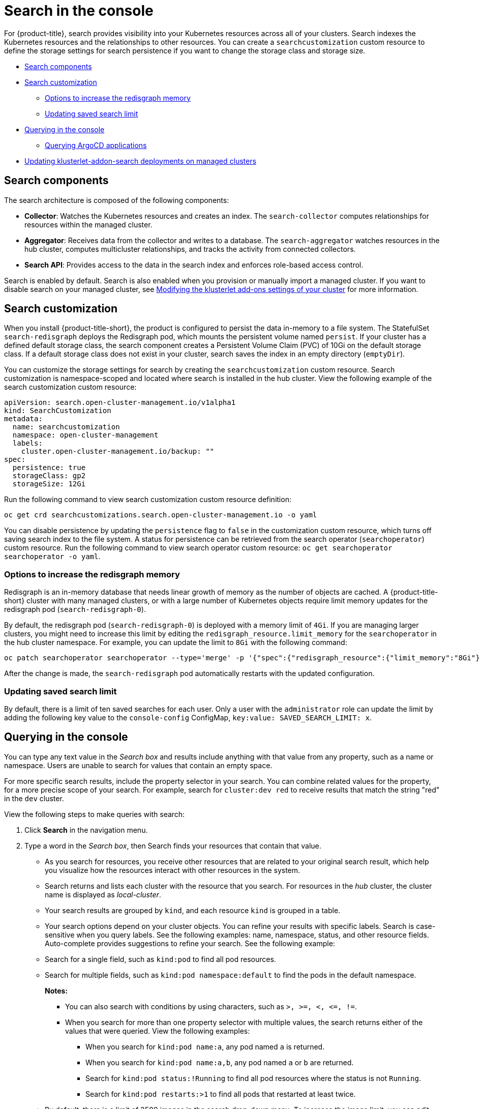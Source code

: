 [#search-in-the-console]
= Search in the console

For {product-title}, search provides visibility into your Kubernetes resources across all of your clusters. Search indexes the Kubernetes resources and the relationships to other resources. You can create a `searchcustomization` custom resource to define the storage settings for search persistence if you want to change the storage class and storage size. 

* <<search-components,Search components>>
* <<search-customization,Search customization>>
** <<options-increase-memory,Options to increase the redisgraph memory>>
** <<update-search-limit,Updating saved search limit>>
* <<queries-in-the-console,Querying in the console>>
** <<search-argo,Querying ArgoCD applications>>
* <<updating-klusterlet-addons-managed,Updating klusterlet-addon-search deployments on managed clusters>>

[#search-components]
== Search components

The search architecture is composed of the following components:

- *Collector*: Watches the Kubernetes resources and creates an index. The `search-collector` computes relationships for resources within the managed cluster.

- *Aggregator*: Receives data from the collector and writes to a database. The `search-aggregator` watches resources in the hub cluster, computes multicluster relationships, and tracks the activity from connected collectors.

- *Search API*: Provides access to the data in the search index and enforces role-based access control.

Search is enabled by default. Search is also enabled when you provision or manually import a managed cluster. If you want to disable search on your managed cluster, see link:../clusters/modify_endpoint.adoc#modifying-the-klusterlet-add-ons-settings-of-your-cluster[Modifying the klusterlet add-ons settings of your cluster] for more information.

[#search-customization]
== Search customization

When you install {product-title-short}, the product is configured to persist the data in-memory to a file system. The StatefulSet `search-redisgraph` deploys the Redisgraph pod, which mounts the persistent volume named `persist`. If your cluster has a defined default storage class, the search component creates a Persistent Volume Claim (PVC) of 10Gi on the default storage class. If a default storage class does not exist in your cluster, search saves the index in an empty directory (`emptyDir`).

You can customize the storage settings for search by creating the `searchcustomization` custom resource. Search customization is namespace-scoped and located where search is installed in the hub cluster. View the following example of the search customization custom resource:

[source,yaml]
----
apiVersion: search.open-cluster-management.io/v1alpha1
kind: SearchCustomization
metadata:
  name: searchcustomization
  namespace: open-cluster-management
  labels:
    cluster.open-cluster-management.io/backup: ""
spec:
  persistence: true
  storageClass: gp2
  storageSize: 12Gi
----

Run the following command to view search customization custom resource definition: 

----
oc get crd searchcustomizations.search.open-cluster-management.io -o yaml
----

You can disable persistence by updating the `persistence` flag to `false` in the customization custom resource, which turns off saving search index to the file system. A status for persistence can be retrieved from the search operator (`searchoperator`) custom resource. Run the following command to view search operator custom resource: `oc get searchoperator searchoperator -o yaml`. 

[#options-increase-memory]
=== Options to increase the redisgraph memory

Redisgraph is an in-memory database that needs linear growth of memory as the number of objects are cached. A {product-title-short} cluster with many managed clusters, or with a large number of Kubernetes objects require limit memory updates for the redisgraph pod (`search-redisgraph-0`).

By default, the redisgraph pod (`search-redisgraph-0`) is deployed with a memory limit of `4Gi`. If you are managing larger clusters, you might need to increase this limit by editing the `redisgraph_resource.limit_memory` for the `searchoperator` in the hub cluster namespace. For example, you can update the limit to `8Gi` with the following command:

----
oc patch searchoperator searchoperator --type='merge' -p '{"spec":{"redisgraph_resource":{"limit_memory":"8Gi"}}}'
----

After the change is made, the `search-redisgraph` pod automatically restarts with the updated configuration.

[#update-search-limit]
=== Updating saved search limit

By default, there is a limit of ten saved searches for each user. Only a user with the `administrator` role can update the limit by adding the following key value to the `console-config` ConfigMap, `key:value: SAVED_SEARCH_LIMIT: x`.

[#queries-in-the-console]
== Querying in the console

You can type any text value in the _Search box_ and results include anything with that value from any property, such as a name or namespace. Users are unable to search for values that contain an empty space.

For more specific search results, include the property selector in your search. You can combine related values for the property, for a more precise scope of your search. For example, search for `cluster:dev red` to receive results that match the string "red" in the `dev` cluster. 

View the following steps to make queries with search:

. Click *Search* in the navigation menu.
. Type a word in the _Search box_, then Search finds your resources that contain that value.
* As you search for resources, you receive other resources that are related to your original search result, which help you visualize how the resources interact with other resources in the system.
* Search returns and lists each cluster with the resource that you search.
For resources in the _hub_ cluster, the cluster name is displayed as _local-cluster_.
* Your search results are grouped by `kind`, and each resource `kind` is grouped in a table.
* Your search options depend on your cluster objects. You can refine your results with specific labels. Search is case-sensitive when you query labels. See the following examples: name, namespace, status, and other resource fields. Auto-complete provides suggestions to refine your search. See the following example:
* Search for a single field, such as `kind:pod` to find all pod resources.
* Search for multiple fields, such as `kind:pod namespace:default` to find the pods in the default namespace.
+
*Notes:*
+
** You can also search with conditions by using characters, such as `+>, >=, <, <=, !=+`.
** When you search for more than one property selector with multiple values, the search returns either of the values that were queried. View the following examples:
- When you search for `kind:pod name:a`, any pod named `a` is returned.
- When you search for `kind:pod name:a,b`, any pod named `a` or `b` are returned.
- Search for `kind:pod status:!Running` to find all pod resources where the status is not `Running`.
- Search for `kind:pod restarts:>1` to find all pods that restarted at least twice.
* By default, there is a limit of 2500 images in the search drop-down menu. To increase the image limit, you can edit the `search-api` deployment by adding the `defaultImageQueryLimit` environment variable. You can use search to find the deployment. View the following example:
+
[source,yaml]
----
name: defaultImageQueryLimit
 value: x <1>
----
<1> `x` represents the number of images that you want to be displayed from the search drop-down menu.
+
- Alternatively, you can patch the deployment by using the following command:
+
[source,bash]
----
oc patch deployment search-api -n open-cluster-management -p '{"spec": {"template": {"spec": {"containers": [{"name": "search-api","env": [{"name": "defaultImageQueryLimit","value": "X"}]}]}}}}'
----
. If you want to save your search, click the *Save search* icon.

[#search-argo]
=== Querying ArgoCD applications

When you search for an ArgoCD application, you are directed to the _Applications_ page. Complete the following steps to access the ArgoCD application from the _Search_ page:

. Log in to your {product-title-short} hub cluster.
. From the console header, select the _Search_ icon.
. Filter your query with the following values: `kind:application` and `apigroup:argoproj.io`
. Select an application to view. The _Application_ page displays an overview of information for the application.

[#updating-klusterlet-addons-managed]
== Updating _klusterlet-addon-search_ deployments on managed clusters

To collect the Kubernetes objects from the managed clusters, the `klusterlet-addon-search` pod is run on all the managed clusters where search is enabled. This deployment is run in the `open-cluster-management-agent-addon` namespace. A managed cluster with a high number of resources might require more memory for the `klusterlet-addon-search` deployment to function.

Resource requirements for the `klusterlet-addon-search` pod in a managed cluster can be specified in the `ManagedClusterAddon` custom resource in your {product-title-short} hub cluster. There is a namespace for each managed cluster with the managed cluster name. Edit the `ManagedClusterAddon` custom resource from the namespace matching the managed cluster name. Run the following command to update the resource requirement in `xyz` managed cluster:

----
oc edit managedclusteraddon search-collector -n xyz
----

Append the resource requirements as annotations. View the following example:

[source,yaml]
----
apiVersion: addon.open-cluster-management.io/v1alpha1
kind: ManagedClusterAddOn
metadata:
  annotations: addon.open-cluster-management.io/search_memory_limit: 2048Mi
  addon.open-cluster-management.io/search_memory_request: 512Mi
----

The annotation overrides the resource requirements on the managed clusters and automatically restarts the pod with new resource requirements.

Learn more about the {product-title} console, see link:../console/console_intro.adoc#web-console[Web console].
